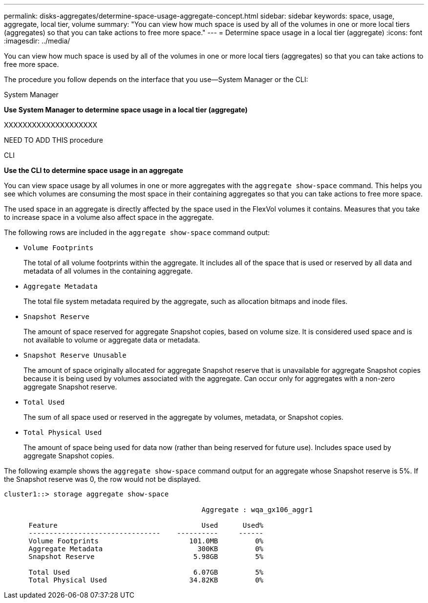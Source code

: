 ---
permalink: disks-aggregates/determine-space-usage-aggregate-concept.html
sidebar: sidebar
keywords: space, usage, aggregate, local tier, volume
summary: "You can view how much space is used by all of the volumes in one or more local tiers (aggregates) so that you can take actions to free more space."
---
= Determine space usage in a local tier (aggregate)
:icons: font
:imagesdir: ../media/

[.lead]
You can view how much space is used by all of the volumes in one or more local tiers (aggregates) so that you can take actions to free more space.

The procedure you follow depends on the interface that you use--System Manager or the CLI:

[role="tabbed-block"]
====
.System Manager
--
*Use System Manager to determine space usage in a local tier (aggregate)*

XXXXXXXXXXXXXXXXXXXX

NEED TO ADD THIS procedure

--

.CLI

--
*Use the CLI to determine space usage in an aggregate*


You can view space usage by all volumes in one or more aggregates with the `aggregate show-space` command. This helps you see which volumes are consuming the most space in their containing aggregates so that you can take actions to free more space.

The used space in an aggregate is directly affected by the space used in the FlexVol volumes it contains. Measures that you take to increase space in a volume also affect space in the aggregate.

The following rows are included in the `aggregate show-space` command output:

* `Volume Footprints`
+
The total of all volume footprints within the aggregate. It includes all of the space that is used or reserved by all data and metadata of all volumes in the containing aggregate.

* `Aggregate Metadata`
+
The total file system metadata required by the aggregate, such as allocation bitmaps and inode files.

* `Snapshot Reserve`
+
The amount of space reserved for aggregate Snapshot copies, based on volume size. It is considered used space and is not available to volume or aggregate data or metadata.

* `Snapshot Reserve Unusable`
+
The amount of space originally allocated for aggregate Snapshot reserve that is unavailable for aggregate Snapshot copies because it is being used by volumes associated with the aggregate. Can occur only for aggregates with a non-zero aggregate Snapshot reserve.

* `Total Used`
+
The sum of all space used or reserved in the aggregate by volumes, metadata, or Snapshot copies.

* `Total Physical Used`
+
The amount of space being used for data now (rather than being reserved for future use). Includes space used by aggregate Snapshot copies.

The following example shows the `aggregate show-space` command output for an aggregate whose Snapshot reserve is 5%. If the Snapshot reserve was 0, the row would not be displayed.

....
cluster1::> storage aggregate show-space

						Aggregate : wqa_gx106_aggr1

      Feature                                   Used      Used%
      --------------------------------    ----------     ------
      Volume Footprints                      101.0MB         0%
      Aggregate Metadata                       300KB         0%
      Snapshot Reserve                        5.98GB         5%

      Total Used                              6.07GB         5%
      Total Physical Used                    34.82KB         0%
....
--
====

// IE-539, 24 MAY 2022, restructuring

